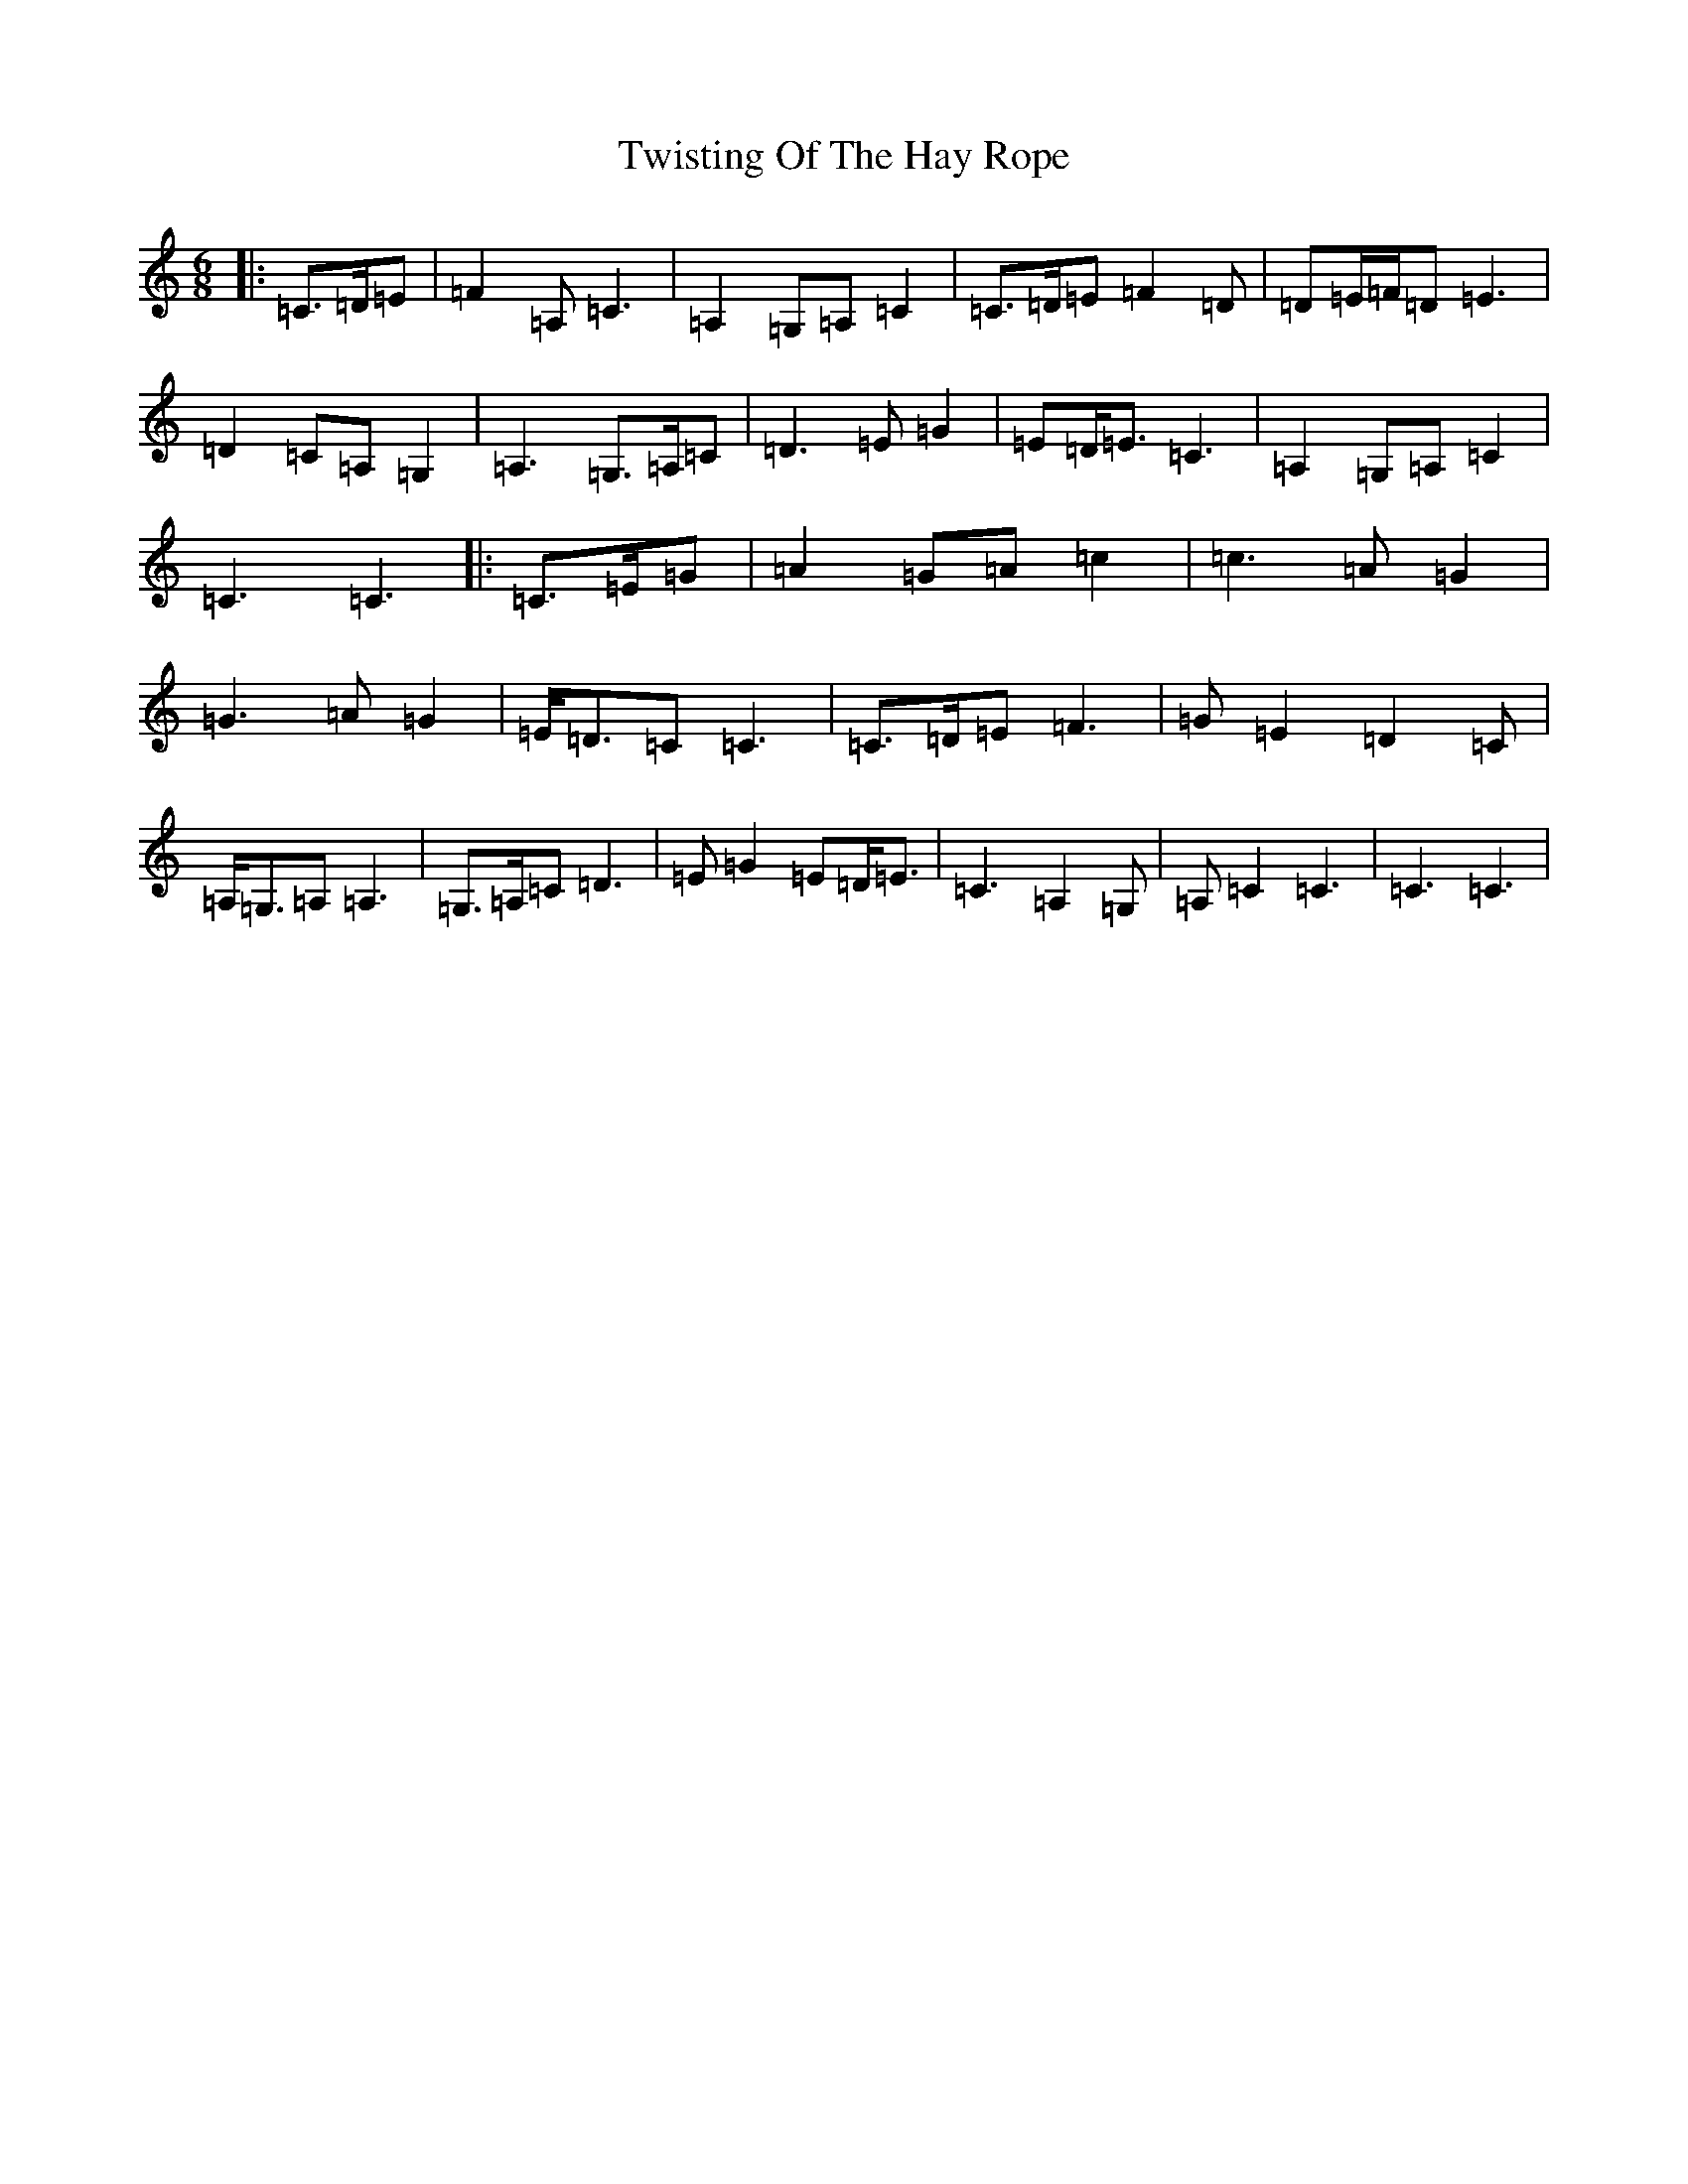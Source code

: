 X: 21761
T: Twisting Of The Hay Rope
S: https://thesession.org/tunes/13242#setting23053
R: jig
M:6/8
L:1/8
K: C Major
|:=C>=D=E|=F2=A,=C3|=A,2=G,=A,=C2|=C>=D=E=F2=D|=D=E/2=F/2=D=E3|=D2=C=A,=G,2|=A,3=G,>=A,=C|=D3=E=G2|=E=D<=E=C3|=A,2=G,=A,=C2|=C3=C3|:=C>=E=G|=A2=G=A=c2|=c3=A=G2|=G3=A=G2|=E<=D=C=C3|=C>=D=E=F3|=G=E2=D2=C|=A,<=G,=A,=A,3|=G,>=A,=C=D3|=E=G2=E=D<=E|=C3=A,2=G,|=A,=C2=C3|=C3=C3|